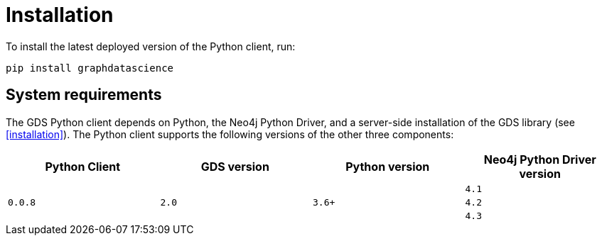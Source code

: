 [[python-client-installation]]
= Installation

To install the latest deployed version of the Python client, run:

[source,bash]
----
pip install graphdatascience
----

== System requirements

The GDS Python client depends on Python, the Neo4j Python Driver, and a server-side installation of the GDS library (see <<installation>>).
The Python client supports the following versions of the other three components:

[opts=header]
|===
| Python Client | GDS version  | Python version | Neo4j Python Driver version
.3+<.^| `0.0.8`
.3+<.^| `2.0`
.3+<.^| `3.6+`
| `4.1`
| `4.2`
| `4.3`
|===

